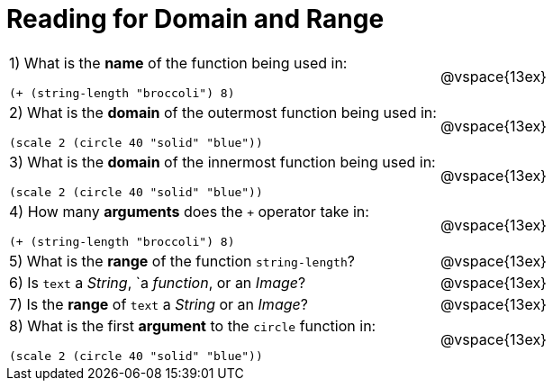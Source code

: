 = Reading for Domain and Range

[cols="6a,3a"]
|===
|1) What is the *name* of the function being used in:

----
(+ (string-length "broccoli") 8)
----
| @vspace{13ex}

|2) What is the *domain* of the outermost function being used in:
----
(scale 2 (circle 40 "solid" "blue"))
----
| @vspace{13ex}

|3) What is the *domain* of the innermost function being used in:
----
(scale 2 (circle 40 "solid" "blue"))
----
| @vspace{13ex}

|4) How many *arguments* does the `+` operator take in:
----
(+ (string-length "broccoli") 8)
----
| @vspace{13ex}

|5) What is the *range* of the function `string-length`?
| @vspace{13ex}

|6) Is `text` a _String_, `a _function_, or an _Image_?
| @vspace{13ex}

|7) Is the *range* of `text` a _String_ or an _Image_?
| @vspace{13ex}

|8) What is the first *argument* to the `circle` function in:
----
(scale 2 (circle 40 "solid" "blue"))
----
| @vspace{13ex}
|===